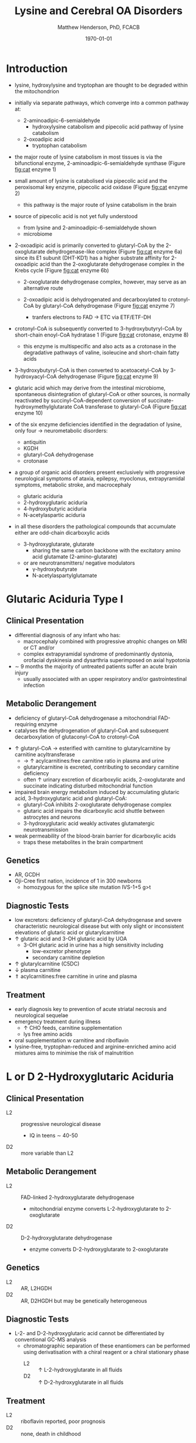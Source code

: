 #+TITLE: Lysine and Cerebral OA Disorders
#+AUTHOR: Matthew Henderson, PhD, FCACB
#+DATE: \today


* Introduction
- lysine, hydroxylysine and tryptophan are thought to be degraded
  within the mitochondrion
- initially via separate pathways, which converge into a common 
  pathway at:
  - 2-aminoadipic-6-semialdehyde
    - hydroxylysine catabolism and pipecolic acid pathway of lysine
      catabolism
  - 2-oxoadipic acid
    - tryptophan catabolism
- the major route of lysine catabolism in most tissues is via the
  bifunctional enzyme, 2-aminoadipic-6-semialdehyde synthase (Figure [[fig:cat]] enzyme 1)
- small amount of lysine is catabolised via pipecolic acid and the
  peroxisomal key enzyme, pipecolic acid oxidase (Figure [[fig:cat]] enzyme 2)
  - this pathway is the major route of lysine catabolism in the
    brain
- source of pipecolic acid is not yet fully understood
  - from lysine and 2-aminoadipic-6-semialdehyde shown
  - microbiome

- 2-oxoadipic acid is primarily converted to glutaryl-CoA by the
  2-oxoglutarate dehydrogenase-like complex (Figure [[fig:cat]] enzyme 6a)
  since its E1 subunit (DHT-KD1) has a higher substrate affinity for
  2-oxoadipic acid than the 2-oxoglutarate dehydrogenase complex in
  the Krebs cycle (Figure [[fig:cat]] enzyme 6b)

  - 2-oxoglutarate dehydrogenase complex, however, may serve as an
    alternative route

  - 2-oxoadipic acid is dehydrogenated and decarboxylated to
    crotonyl-CoA by glutaryl-CoA dehydrogenase (Figure [[fig:cat]] enzyme 7)
    - tranfers electrons to FAD \to ETC via ETF/ETF-DH

- crotonyl-CoA is subsequently converted to 3-hydroxybutyryl-CoA by
  short-chain enoyl-CoA hydratase 1 (Figure [[fig:cat]] crotonase, enzyme 8)
  - this enzyme is multispecific and also acts as a crotonase in the
    degradative pathways of valine, isoleucine and short-chain fatty
    acids

- 3-hydroxybutyryl-CoA is then converted to acetoacetyl-CoA by
  3-hydroxyacyl-CoA dehydrogenase (Figure [[fig:cat]] enzyme 9)
- glutaric acid which may derive from the intestinal microbiome,
  spontaneous disintegration of glutaryl-CoA or other sources, is
  normally reactivated by succinyl-CoA-dependent conversion of
  succinate-hydroxymethylglutarate CoA transferase to glutaryl-CoA
  (Figure [[fig:cat]] enzyme 10)

- of the six enzyme deficiencies identified in the degradation of
  lysine, only four \to neurometabolic disorders:
  - antiquitin
  - KGDH
  - glutaryl-CoA dehydrogenase
  - crotonase 


- a group of organic acid disorders present exclusively with
  progressive neurological symptoms of ataxia, epilepsy, myoclonus,
  extrapyramidal symptoms, metabolic stroke, and macrocephaly
  - glutaric aciduria
  - 2-hydroxyglutaric aciduria
  - 4-hydroxybutyric aciduria
  - N-acetylaspartic aciduria
- in all these disorders the pathological compounds that accumulate
  either are odd-chain dicarboxylic acids
  - 3-hydroxyglutarate, glutarate
    - sharing the same carbon backbone with the excitatory amino acid
      glutamate (2-amino-glutarate)
  - or are neurotransmitters/ negative modulators
    - \gamma-hydroxybutyrate
    - N-acetylaspartylglutamate

#+CAPTION[]:Tryptophan, hydroxylysine and lysine catabolic pathways
#+NAME: fig:cat
#+ATTR_LaTeX: :width 1.2\textwidth
[[file:./lys/figures/cat.png]]


#+CAPTION[]:Tryptophan and lysine catabolic pathways
#+NAME: fig:trplys
#+ATTR_LaTeX: :width 1\textwidth
[[file:./lys/figures/Slide05.png]]

* Glutaric Aciduria Type I
** Clinical Presentation
- differential diagnosis of any infant who has:
  - macrocephaly combined with progressive atrophic changes on MRI or CT and/or
  - complex extrapyramidal syndrome of predominantly dystonia,
    orofacial dyskinesia and dysarthria superimposed on axial hypotonia
- \sim 9 months the majority of untreated patients suffer an acute
  brain injury
  - usually associated with an upper respiratory and/or
    gastrointestinal infection
** Metabolic Derangement
- deficiency of glutaryl-CoA dehydrogenase a mitochondrial
  FAD-requiring enzyme
- catalyses the dehydrogenation of glutaryl-CoA and subsequent
  decarboxylation of glutaconyl-CoA to crotonyl-CoA
\ce{glutaryl-CoA + FAD ->[GCDH] crotonyl-CoA + FADH2 + CO2}

- \uparrow glutaryl-CoA \to esterified with carnitine to
  glutarylcarnitine by carnitine acyltransferase
  - \to \uparrow acylcarnitines:free carnitine ratio in plasma and
    urine
  - glutarylcarnitine is excreted, contributing to secondary carnitine
    deficiency
  - often \uparrow urinary excretion of dicarboxylic acids,
    2-oxoglutarate and succinate indicating disturbed mitochondrial
    function

- impaired brain energy metabolism induced by accumulating glutaric
  acid, 3-hydroxyglutaric acid and glutaryl-CoA:
  - glutaryl-CoA inhibits 2-oxoglutarate dehydrogenase complex
  - glutaric acid impairs the dicarboxylic acid shuttle between
    astrocytes and neurons
  - 3-hydroxyglutaric acid weakly activates glutamatergic neurotransmission

- weak permeability of the blood-brain barrier for dicarboxylic acids
  - traps these metabolites in the brain compartment

** Genetics
- AR, GCDH
- Oji-Cree first nation, incidence of 1 in 300 newborns
  - homozygous for the splice site mutation IVS-1+5 g>t

** Diagnostic Tests
- low excretors: deficiency of glutaryl-CoA dehydrogenase and severe
  characteristic neurological disease but with only slight or
  inconsistent elevations of glutaric acid or glutarylcarnitine
- \uparrow glutaric acid and 3-OH glutaric acid by UOA
  - 3-OH glutaric acid in urine has a high sensitivity including
    - low-excretor phenotype
    - secondary carnitine depletion
- \uparrow glutarylcarnitine (C5DC)
- \downarrow plasma carnitine
- \Uparrow acylcarnitines:free carnitine in urine and plasma

** Treatment
- early diagnosis key to prevention of acute striatal necrosis and
  neurological sequelae
- emergency treatment during illness
  - \uparrow CHO feeds, carnitine supplementation
  - lys free amino acids
- oral supplementation w carnitine and riboflavin
- lysine-free, tryptophan-reduced and arginine-enriched amino acid
  mixtures aims to minimise the risk of malnutrition

* L or D 2-Hydroxyglutaric Aciduria
** Clinical Presentation
- L2 :: progressive neurological disease
  - IQ in teens \sim 40-50
- D2 :: more variable than L2

** Metabolic Derangement
- L2 :: FAD-linked 2-hydroxyglutarate dehydrogenase
  - mitochondrial enzyme converts L-2-hydroxyglutarate to
    2-oxoglutarate
- D2 :: D-2-hydroxyglutarate dehydrogenase
  - enzyme converts D-2-hydroxyglutarate to 2-oxoglutarate

** Genetics
- L2 :: AR, L2HGDH
- D2 :: AR, D2HGDH but may be genetically heterogeneous

** Diagnostic Tests
- L-2- and D-2-hydroxyglutaric acid cannot be differentiated by
  conventional GC-MS analysis
  - chromatographic separation of these enantiomers can be performed
    using derivatisation with a chiral reagent or a chiral stationary
    phase
    - L2 :: \uparrow L-2-hydroxyglutarate in all fluids
    - D2 :: \uparrow D-2-hydroxyglutarate in all fluids

** Treatment 
- L2 :: riboflavin reported, poor prognosis
- D2 :: none, death in childhood

* N-Acetylaspartic Aciduria
- Canavan disease
** Clinical Presentation
- 2-4 months w progressive neurological disease
- macrocephaly by 1 year

** Metabolic Derangement
- aspartoacylase deficiency
\ce{N-acetyl-L-aspartate + H2O <=>[ASPA] carboxylate + L-aspartate}
- in the brain, aspartoacylase is located in oligodendrocytes
  - hydrolyses NAA which is formed in neurons from L-aspartate and
    L-acetate
- defective NAA catabolism \to reduced brain acetate levels and myelin
  lipid synthesis

** Genetics
- AR, ASPAragine

** Diagnostic Tests
- \Uparrow N-acetyl-aspartic on UOA
  - 100x \uparrow is pathognomonic
- borderline elevation of NAA found in various forms of white matter
  disease
- mutations or enzyme assay to confirm 

** Treatment
- none 
